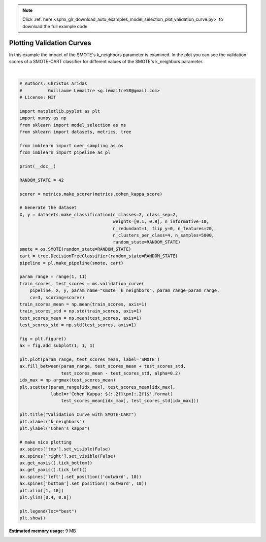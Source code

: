 .. note::
    :class: sphx-glr-download-link-note

    Click :ref:`here <sphx_glr_download_auto_examples_model_selection_plot_validation_curve.py>` to download the full example code
.. rst-class:: sphx-glr-example-title

.. _sphx_glr_auto_examples_model_selection_plot_validation_curve.py:


==========================
Plotting Validation Curves
==========================

In this example the impact of the SMOTE's k_neighbors parameter is examined.
In the plot you can see the validation scores of a SMOTE-CART classifier for
different values of the SMOTE's k_neighbors parameter.



.. image:: /auto_examples/model_selection/images/sphx_glr_plot_validation_curve_001.png
    :class: sphx-glr-single-img


.. rst-class:: sphx-glr-script-out

 Out:

 .. code-block:: none


    /home/glemaitre/Documents/packages/imbalanced-learn/examples/model_selection/plot_validation_curve.py:74: UserWarning: Matplotlib is currently using agg, which is a non-GUI backend, so cannot show the figure.
      plt.show()






|


.. code-block:: default


    # Authors: Christos Aridas
    #          Guillaume Lemaitre <g.lemaitre58@gmail.com>
    # License: MIT

    import matplotlib.pyplot as plt
    import numpy as np
    from sklearn import model_selection as ms
    from sklearn import datasets, metrics, tree

    from imblearn import over_sampling as os
    from imblearn import pipeline as pl

    print(__doc__)

    RANDOM_STATE = 42

    scorer = metrics.make_scorer(metrics.cohen_kappa_score)

    # Generate the dataset
    X, y = datasets.make_classification(n_classes=2, class_sep=2,
                                        weights=[0.1, 0.9], n_informative=10,
                                        n_redundant=1, flip_y=0, n_features=20,
                                        n_clusters_per_class=4, n_samples=5000,
                                        random_state=RANDOM_STATE)
    smote = os.SMOTE(random_state=RANDOM_STATE)
    cart = tree.DecisionTreeClassifier(random_state=RANDOM_STATE)
    pipeline = pl.make_pipeline(smote, cart)

    param_range = range(1, 11)
    train_scores, test_scores = ms.validation_curve(
        pipeline, X, y, param_name="smote__k_neighbors", param_range=param_range,
        cv=3, scoring=scorer)
    train_scores_mean = np.mean(train_scores, axis=1)
    train_scores_std = np.std(train_scores, axis=1)
    test_scores_mean = np.mean(test_scores, axis=1)
    test_scores_std = np.std(test_scores, axis=1)

    fig = plt.figure()
    ax = fig.add_subplot(1, 1, 1)

    plt.plot(param_range, test_scores_mean, label='SMOTE')
    ax.fill_between(param_range, test_scores_mean + test_scores_std,
                    test_scores_mean - test_scores_std, alpha=0.2)
    idx_max = np.argmax(test_scores_mean)
    plt.scatter(param_range[idx_max], test_scores_mean[idx_max],
                label=r'Cohen Kappa: ${:.2f}\pm{:.2f}$'.format(
                    test_scores_mean[idx_max], test_scores_std[idx_max]))

    plt.title("Validation Curve with SMOTE-CART")
    plt.xlabel("k_neighbors")
    plt.ylabel("Cohen's kappa")

    # make nice plotting
    ax.spines['top'].set_visible(False)
    ax.spines['right'].set_visible(False)
    ax.get_xaxis().tick_bottom()
    ax.get_yaxis().tick_left()
    ax.spines['left'].set_position(('outward', 10))
    ax.spines['bottom'].set_position(('outward', 10))
    plt.xlim([1, 10])
    plt.ylim([0.4, 0.8])

    plt.legend(loc="best")
    plt.show()


.. rst-class:: sphx-glr-timing

   **Total running time of the script:** ( 0 minutes  8.722 seconds)

**Estimated memory usage:**  9 MB


.. _sphx_glr_download_auto_examples_model_selection_plot_validation_curve.py:


.. only :: html

 .. container:: sphx-glr-footer
    :class: sphx-glr-footer-example



  .. container:: sphx-glr-download

     :download:`Download Python source code: plot_validation_curve.py <plot_validation_curve.py>`



  .. container:: sphx-glr-download

     :download:`Download Jupyter notebook: plot_validation_curve.ipynb <plot_validation_curve.ipynb>`


.. only:: html

 .. rst-class:: sphx-glr-signature

    `Gallery generated by Sphinx-Gallery <https://sphinx-gallery.github.io>`_
